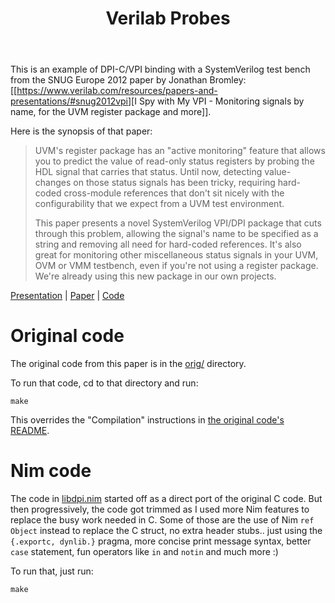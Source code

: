 #+title: Verilab Probes

This is an example of DPI-C/VPI binding with a SystemVerilog test
bench from the SNUG Europe 2012 paper by Jonathan Bromley: [[https://www.verilab.com/resources/papers-and-presentations/#snug2012vpi][I Spy with
My VPI - Monitoring signals by name, for the UVM register package and
more]].

Here is the synopsis of that paper:

#+begin_quote
UVM's register package has an "active monitoring" feature that allows
you to predict the value of read-only status registers by probing the
HDL signal that carries that status.  Until now, detecting
value-changes on those status signals has been tricky, requiring
hard-coded cross-module references that don't sit nicely with the
configurability that we expect from a UVM test environment.

This paper presents a novel SystemVerilog VPI/DPI package that cuts
through this problem, allowing the signal's name to be specified as a
string and removing all need for hard-coded references.  It's also
great for monitoring other miscellaneous status signals in your UVM,
OVM or VMM testbench, even if you're not using a register package.
We're already using this new package in our own projects.
#+end_quote

[[https://www.verilab.com/files/snug_2012_presentation71_final.pdf][Presentation]] | [[https://www.verilab.com/files/snug_2012_paper71_final.pdf][Paper]] | [[https://www.verilab.com/files/signal_probe_v1_0_beta.tar.gz][Code]]

* Original code
The original code from this paper is in the [[./orig/][orig/]] directory.

To run that code, cd to that directory and run:
#+begin_example
make
#+end_example
This overrides the "Compilation" instructions in [[./orig/README][the original code's
README]].

* Nim code
The code in [[./libdpi.nim][libdpi.nim]] started off as a direct port of the original C
code. But then progressively, the code got trimmed as I used more Nim
features to replace the busy work needed in C. Some of those are the
use of Nim ~ref Object~ instead to replace the C struct, no extra
header stubs.. just using the ~{.exportc, dynlib.}~ pragma, more
concise print message syntax, better ~case~ statement, fun operators
like ~in~ and ~notin~ and much more :)

To run that, just run:
#+begin_example
make
#+end_example
